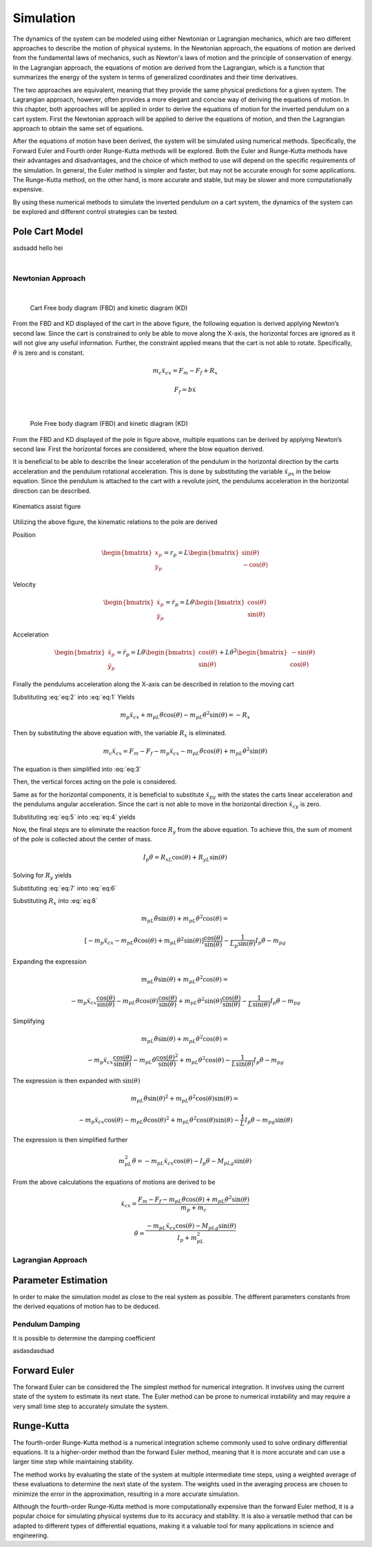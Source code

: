 

Simulation
==========

The dynamics of the system can be modeled using either Newtonian or Lagrangian mechanics,
which are two different approaches to describe the motion of physical systems. In the Newtonian approach,
the equations of motion are derived from the fundamental laws of mechanics, such as Newton's laws of motion and
the principle of conservation of energy. In the Lagrangian approach, the equations of motion are derived from the
Lagrangian, which is a function that summarizes the energy of the system in terms of generalized coordinates and
their time derivatives.

The two approaches are equivalent, meaning that they provide the same physical predictions for a given system.
The Lagrangian approach, however, often provides a more elegant and concise way of deriving the equations of motion.
In this chapter, both approaches will be applied in order to derive the equations of motion for the inverted pendulum
on a cart system. First the Newtonian approach will be applied to derive the equations of motion, and then the
Lagrangian approach to obtain the same set of equations.

After the equations of motion have been derived, the system will be simulated using numerical methods. Specifically,
the Forward Euler and Fourth order Runge-Kutta methods will be explored. Both the Euler and Runge-Kutta methods have
their advantages and disadvantages, and the choice of which method to use will depend on the specific requirements of
the simulation. In general, the Euler method is simpler and faster, but may not be accurate enough for some applications.
The Runge-Kutta method, on the other hand, is more accurate and stable, but may be slower and more computationally expensive.

By using these numerical methods to simulate the inverted pendulum on a cart system, the dynamics of the system can be explored
and different control strategies can be tested.

Pole Cart Model
***************

asdsadd hello hei

.. container:: align-center

    .. image:: ../figures/simulation/cart_pole.svg
        :scale: 150%

|

Newtonian Approach
------------------
|

.. container:: align-center

    .. figure:: ../figures/simulation/CartFBDKD.svg
        :scale: 150%

        Cart Free body diagram (FBD) and kinetic diagram (KD)

From the FBD and KD displayed of the cart in the above figure, the following equation is derived
applying Newton’s second law. Since the cart is constrained to only be able to move along
the X-axis, the horizontal forces are ignored as it will not give any useful information.
Further, the constraint applied means that the cart is not able to rotate. Specifically, :math:`\ddot{\theta}` is
zero and is constant.

.. math::
    m_c\ddot{x}_{cx} = F_m - F_f + R_x

.. math::
    F_f = b\dot{x}

|

.. container:: align-center

    .. figure:: ../figures/simulation/PoleFBDKD.svg
        :scale: 115%

        Pole Free body diagram (FBD) and kinetic diagram (KD)

From the FBD and KD displayed of the pole in figure above, multiple equations can be derived
by applying Newton’s second law. First the horizontal forces are considered, where the blow equation derived.

.. math::
    :label: eq:1

    m_p\ddot{x}_{px} = −R_x

It is beneficial to be able to describe the linear acceleration of the pendulum in the horizontal
direction by the carts acceleration and the pendulum rotational acceleration. This is done
by substituting the variable :math:`\ddot{x}_{px}` in the below equation. Since the pendulum is attached to the
cart with a revolute joint, the pendulums acceleration in the horizontal direction can be
described.

.. figure:: ../figures/simulation/PoleKinematicsHelp.svg
    :name: test
    :align: center
    :scale: 150%

    Kinematics assist figure


Utilizing the above figure, the kinematic relations to the pole are derived

Position

.. math::
    \begin{bmatrix}
        x_p \\
        y_p
    \end{bmatrix}
    = r_p = L
    \begin{bmatrix}
        \sin(\theta) \\
        -\cos(\theta)
    \end{bmatrix}

Velocity

.. math::
    \begin{bmatrix}
        \dot{x}_p \\
        \dot{y}_p
    \end{bmatrix}
    = \dot{r}_p = L\dot{\theta}
    \begin{bmatrix}
        \cos(\theta) \\
        \sin(\theta)
    \end{bmatrix}

Acceleration

.. math::
    \begin{bmatrix}
        \ddot{x}_p \\
        \ddot{y}_p
    \end{bmatrix}
    = \ddot{r}_p = L\ddot{\theta}
    \begin{bmatrix}
        \cos(\theta) \\
        \sin(\theta)
    \end{bmatrix}
    + L\dot{\theta}^2
    \begin{bmatrix}
        -\sin(\theta) \\
        \cos(\theta)
    \end{bmatrix}

Finally the pendulums acceleration along the X-axis can be described in relation to the moving cart


.. math::
    :label: eq:2

    \ddot{x}_{px} = \ddot{x}_{cx} + \ddot{r}_{px} = \ddot{x}_{cx} +  L\ddot{\theta} \cos (\theta) - L\dot{\theta}^2 \sin (\theta)


Substituting :eq:`eq:2` into :eq:`eq:1` Yields

.. math::

    m_p\ddot{x}_{cx} + m_pL\ddot{\theta}\cos(\theta) - m_pL\dot{\theta}^2\sin(\theta) = −R_x

Then by substituting the above equation with, the variable :math:`R_x` is eliminated.

.. math::

    m_c\ddot{x}_{cx} = F_m - F_f - m_p\ddot{x}_{cx} - m_pL\ddot{\theta}\cos(\theta) + m_pL\dot{\theta}^2\sin(\theta)

The equation is then simplified into :eq:`eq:3`

.. math::
    :label: eq:3

    (m_c + m_p)\ddot{x}_{cx} + m_pL\ddot{\theta}\cos(\theta) - m_pL\dot{\theta}^2\sin(\theta) = F_m - F_f

Then, the vertical forces acting on the pole is considered.

.. math::
    :label: eq:4

    m_p \ddot{x}_{py} = -R_y - m_pg

Same as for the horizontal components, it is beneficial to substitute  :math:`\ddot{x}_{py}` with the states the
carts linear acceleration and the pendulums angular acceleration. Since the cart is not able
to move in the horizontal direction :math:`\ddot{x}_{cy}` is zero.

.. math::
    :label: eq:5

        \ddot{x}_{py} = \ddot{x}_{cy} + \ddot{r}_{py} = 0 + L\ddot{\theta} \sin(\theta) + L\dot{\theta}^2\cos(\theta)


Substituting :eq:`eq:5` into :eq:`eq:4` yields

.. math::
    :label: eq:6

        m_pL\ddot{\theta} \sin(\theta) + m_pL\dot{\theta}^2\cos(\theta) = -R_y - m_pg


Now, the final steps are to eliminate the reaction force :math:`R_y` from the above equation. To achieve this, the sum
of moment of the pole is collected about the center of mass.

.. math::

        I_p \ddot{\theta} =  R_xL\cos(\theta) + R_yL\sin(\theta)

Solving for :math:`R_y` yields

.. math::
        :label: eq:7

        R_y = -R_x\frac{\cos(\theta)}{\sin(\theta)} + \frac{1}{L \sin(\theta)}I_p \ddot{\theta}

Substituting :eq:`eq:7` into :eq:`eq:6`

.. math::
    :label: eq:8

    m_pL\ddot{\theta} \sin(\theta) + m_pL\dot{\theta}^2\cos(\theta) = R_x\frac{\cos(\theta)}{\sin(\theta)} - \frac{1}{L_p \sin(\theta)}I_p \ddot{\theta} - m_pg

Substituting :math:`R_x` into :eq:`eq:8`

.. math::

    m_pL\ddot{\theta} \sin(\theta) + m_pL\dot{\theta}^2\cos(\theta) =

.. math::

    [-m_p\ddot{x}_{cx} - m_pL\ddot{\theta}\cos(\theta) + m_pL\dot{\theta}^2\sin(\theta)]\frac{\cos(\theta)}{\sin(\theta)} - \frac{1}{L_p \sin(\theta)}I_p \ddot{\theta} - m_pg

Expanding the expression

.. math::

    m_pL\ddot{\theta} \sin(\theta) + m_pL\dot{\theta}^2\cos(\theta) =

.. math::

    -m_p\ddot{x}_{cx}\frac{\cos(\theta)}{\sin(\theta)} - m_pL\ddot{\theta}\cos(\theta)\frac{\cos(\theta)}{\sin(\theta)} + m_pL\dot{\theta}^2\sin(\theta)\frac{\cos(\theta)}{\sin(\theta)} - \frac{1}{L \sin(\theta)}I_p \ddot{\theta} - m_pg

Simplifying

.. math::

    m_pL\ddot{\theta} \sin(\theta) + m_pL\dot{\theta}^2\cos(\theta) =

.. math::

    -m_p\ddot{x}_{cx}\frac{\cos(\theta)}{\sin(\theta)} - m_pL\ddot{\theta}\frac{\cos(\theta)^2}{\sin(\theta)} + m_pL\dot{\theta}^2\cos(\theta) - \frac{1}{L \sin(\theta)}I_p \ddot{\theta} - m_pg

The expression is then expanded with :math:`\sin(\theta)`

.. math::

    m_pL\ddot{\theta} \sin(\theta)^2 + m_pL\dot{\theta}^2\cos(\theta)\sin(\theta) =

.. math::

    -m_p\ddot{x}_{cx}\cos(\theta) - m_pL\ddot{\theta}\cos(\theta)^2 + m_pL\dot{\theta}^2\cos(\theta)\sin(\theta) - \frac{1}{L }I_p \ddot{\theta} - m_pg\sin(\theta)

The expression is then simplified further

.. math::

    m_pL^2\ddot{\theta}  = -m_pL\ddot{x}_{cx}\cos(\theta) - I_p \ddot{\theta} - M_pLg\sin(\theta)

From the above calculations the equations of motions are derived to be

.. math::

    \ddot{x}_{cx} = \frac{F_m - F_f - m_pL\ddot{\theta}\cos(\theta) + m_pL\dot{\theta}^2\sin(\theta)}{m_p + m_c}

.. math::

    \ddot{\theta}  = \frac{-m_pL\ddot{x}_{cx}\cos(\theta) - M_pLg\sin(\theta)}{I_p + m_pL^2}


Lagrangian Approach
-------------------

Parameter Estimation
********************

In order to make the simulation model as close to the real system as possible. The different parameters constants
from the derived equations of motion has to be deduced.

Pendulum Damping
----------------

It is possible to determine the damping coefficient



asdasdasdsad

Forward Euler
*************

The forward Euler can be considered the The simplest method for numerical integration. It involves using the current
state of the system to estimate its next state. The Euler method can be prone to numerical instability and may
require a very small time step to accurately simulate the system.

Runge-Kutta
***********

The fourth-order Runge-Kutta method is a numerical integration scheme commonly used to solve ordinary differential equations.
It is a higher-order method than the forward Euler method, meaning that it is more accurate and can use a larger time
step while maintaining stability.

The method works by evaluating the state of the system at multiple intermediate time steps, using a weighted average of
these evaluations to determine the next state of the system. The weights used in the averaging process are chosen to
minimize the error in the approximation, resulting in a more accurate simulation.

Although the fourth-order Runge-Kutta method is more computationally expensive than the forward Euler method, it is a
popular choice for simulating physical systems due to its accuracy and stability. It is also a versatile method that can
be adapted to different types of differential equations, making it a valuable tool for many applications in science and engineering.
